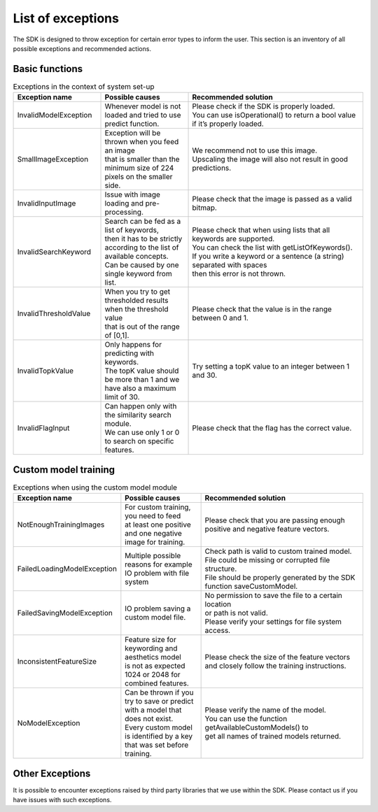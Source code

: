 List of exceptions
=====================

The SDK is designed to throw exception for certain error types to inform the user.
This section is an inventory of all possible exceptions and recommended actions.

Basic functions
----------------


.. list-table:: Exceptions in the context of system set-up
   :widths: 25 25 50
   :header-rows: 1

   * - Exception name
     - | Possible causes
     - | Recommended solution
   * - InvalidModelException
     - | Whenever model is not loaded and tried to use predict function.
     - | Please check if the SDK is properly loaded.
       | You can use isOperational() to return a bool value if it’s properly loaded.
   * - SmallImageException
     - | Exception will be thrown when you feed an image
       | that is smaller than the minimum size of 224 pixels on the smaller side.
     - | We recommend not to use this image.
       | Upscaling the image will also not result in good predictions.
   * - InvalidInputImage
     - | Issue with image loading and pre-processing.
     - | Please check that the image is passed as a valid bitmap.
   * - InvalidSearchKeyword
     - | Search can be fed as a list of keywords,
       | then it has to be strictly according to the list of available concepts.
       | Can be caused by one single keyword from list.
     - | Please check that when using lists that all keywords are supported.
       | You can check the list with getListOfKeywords().
       | If you write a keyword or a sentence (a string) separated with spaces
       | then this error is not thrown.
   * - InvalidThresholdValue
     - | When you try to get thresholded results when the threshold value
       | that is out of the range of [0,1].
     - | Please check that the value is in the range between 0 and 1.
   * - InvalidTopkValue
     - | Only happens for predicting with keywords.
       | The topK value should be more than 1 and we have also a maximum limit of 30.
     - | Try setting a topK value to an integer between 1 and 30.
   * - InvalidFlagInput
     - | Can happen only with the similarity search module.
       | We can use only 1 or 0 to search on specific features.
     - | Please check that the flag has the correct value.


Custom model training
----------------------


.. list-table:: Exceptions when using the custom model module
   :widths: 25 25 50
   :header-rows: 1


   * - Exception name
     - | Possible causes
     - | Recommended solution
   * - NotEnoughTrainingImages
     - | For custom training, you need to feed
       | at least one positive and one negative image for training.
     - | Please check that you are passing enough positive and negative feature vectors.
   * - FailedLoadingModelException
     - | Multiple possible reasons for example IO problem with file system
     - | Check path is valid to custom trained model.
       | File could be missing or corrupted file structure.
       | File should be properly generated by the SDK function saveCustomModel.
   * - FailedSavingModelException
     - | IO problem saving a custom model file.
     - | No permission to save the file to a certain location
       | or path is not valid.
       | Please verify your settings for file system access.
   * - InconsistentFeatureSize
     - | Feature size for keywording and aesthetics model
       | is not as expected 1024 or 2048 for combined features.
     - | Please check the size of the feature vectors
       | and closely follow the training instructions.
   * - NoModelException
     - | Can be thrown if you try to save or predict
       | with a model that does not exist.
       | Every custom model is identified by a key that was set before training.
     - | Please verify the name of the model.
       | You can use the function getAvailableCustomModels() to
       | get all names of trained models returned.


Other Exceptions
-------------------

It is possible to encounter exceptions raised by third party libraries that we use within the SDK.
Please contact us if you have issues with such exceptions.
